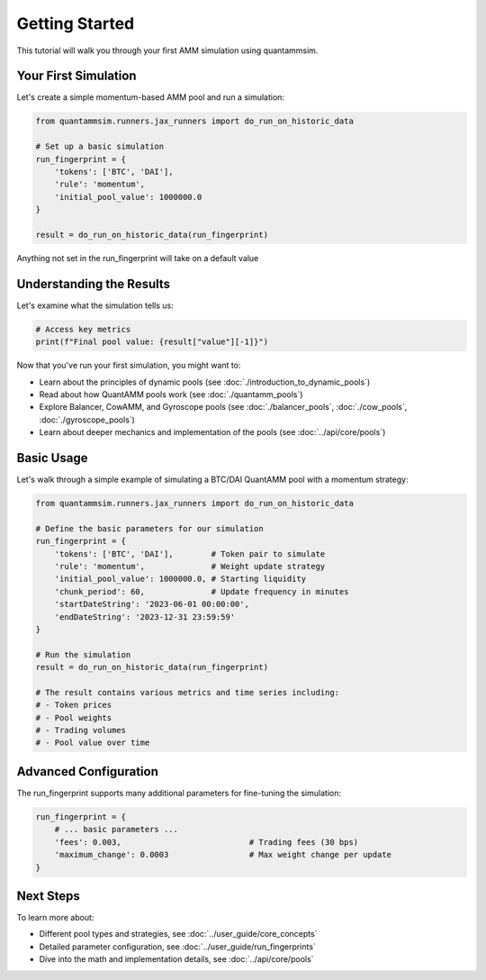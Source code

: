 Getting Started
===============

This tutorial will walk you through your first AMM simulation using quantammsim.

Your First Simulation
---------------------

Let's create a simple momentum-based AMM pool and run a simulation:

.. code-block:: python

    from quantammsim.runners.jax_runners import do_run_on_historic_data

    # Set up a basic simulation
    run_fingerprint = {
        'tokens': ['BTC', 'DAI'],
        'rule': 'momentum',
        'initial_pool_value': 1000000.0
    }

    result = do_run_on_historic_data(run_fingerprint)

Anything not set in the run_fingerprint will take on a default value

Understanding the Results
-------------------------

Let's examine what the simulation tells us:

.. code-block:: python

    # Access key metrics
    print(f"Final pool value: {result["value"][-1]}")


Now that you've run your first simulation, you might want to:

* Learn about the principles of dynamic pools (see :doc:`./introduction_to_dynamic_pools`)
* Read about how QuantAMM pools work (see :doc:`./quantamm_pools`)
* Explore Balancer, CowAMM, and Gyroscope pools (see :doc:`./balancer_pools`, :doc:`./cow_pools`, :doc:`./gyroscope_pools`)
* Learn about deeper mechanics and implementation of the pools (see :doc:`../api/core/pools`)

Basic Usage
-----------

Let's walk through a simple example of simulating a BTC/DAI QuantAMM pool with a momentum strategy:

.. code-block:: python

    from quantammsim.runners.jax_runners import do_run_on_historic_data

    # Define the basic parameters for our simulation
    run_fingerprint = {
        'tokens': ['BTC', 'DAI'],        # Token pair to simulate
        'rule': 'momentum',              # Weight update strategy
        'initial_pool_value': 1000000.0, # Starting liquidity
        'chunk_period': 60,              # Update frequency in minutes
        'startDateString': '2023-06-01 00:00:00',
        'endDateString': '2023-12-31 23:59:59'
    }

    # Run the simulation
    result = do_run_on_historic_data(run_fingerprint)

    # The result contains various metrics and time series including:
    # - Token prices
    # - Pool weights
    # - Trading volumes
    # - Pool value over time

Advanced Configuration
----------------------

The run_fingerprint supports many additional parameters for fine-tuning the simulation:

.. code-block:: python

    run_fingerprint = {
        # ... basic parameters ...
        'fees': 0.003,                           # Trading fees (30 bps)
        'maximum_change': 0.0003                 # Max weight change per update
    }

Next Steps
----------

To learn more about:

* Different pool types and strategies, see :doc:`../user_guide/core_concepts`
* Detailed parameter configuration, see :doc:`../user_guide/run_fingerprints`
* Dive into the math and implementation details, see :doc:`../api/core/pools`